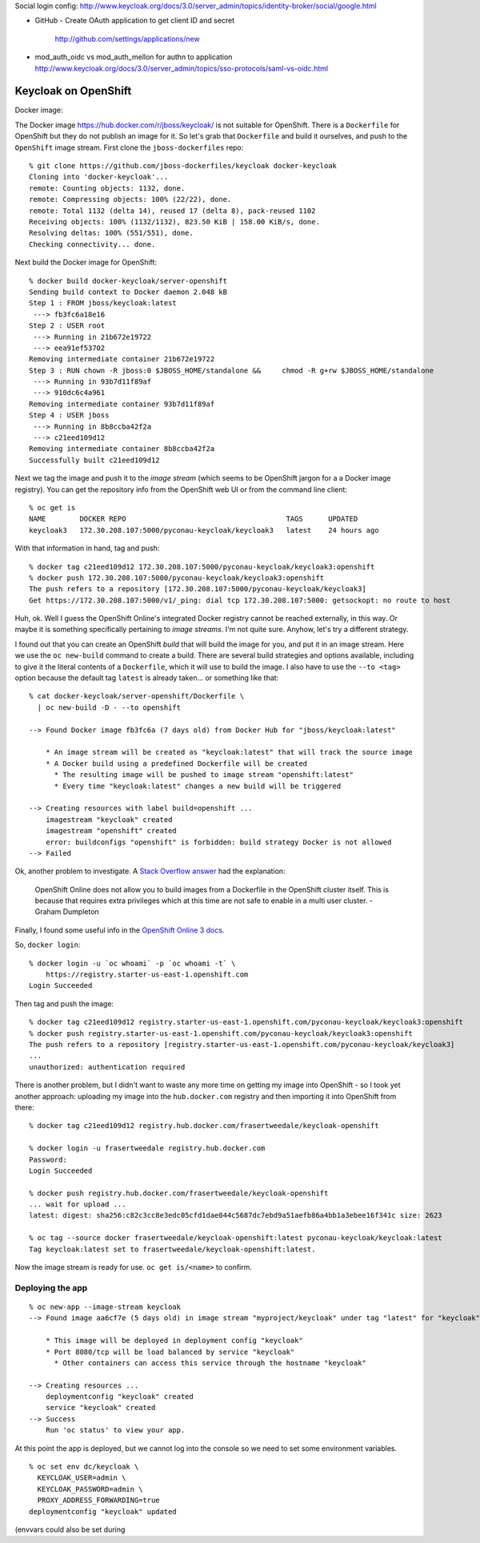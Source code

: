 
Social login config:
http://www.keycloak.org/docs/3.0/server_admin/topics/identity-broker/social/google.html

- GitHub
  - Create OAuth application to get client ID and secret
    http://github.com/settings/applications/new

- mod_auth_oidc vs mod_auth_mellon for authn to application
  http://www.keycloak.org/docs/3.0/server_admin/topics/sso-protocols/saml-vs-oidc.html

Keycloak on OpenShift
---------------------

Docker image: 

The Docker image https://hub.docker.com/r/jboss/keycloak/ is not
suitable for OpenShift.  There is a ``Dockerfile`` for OpenShift but
they do not publish an image for it.  So let's grab that
``Dockerfile`` and build it ourselves, and push to the ``OpenShift``
image stream.  First clone the ``jboss-dockerfiles`` repo::

  % git clone https://github.com/jboss-dockerfiles/keycloak docker-keycloak
  Cloning into 'docker-keycloak'...
  remote: Counting objects: 1132, done.
  remote: Compressing objects: 100% (22/22), done.
  remote: Total 1132 (delta 14), reused 17 (delta 8), pack-reused 1102
  Receiving objects: 100% (1132/1132), 823.50 KiB | 158.00 KiB/s, done.
  Resolving deltas: 100% (551/551), done.
  Checking connectivity... done.

Next build the Docker image for OpenShift::

  % docker build docker-keycloak/server-openshift
  Sending build context to Docker daemon 2.048 kB
  Step 1 : FROM jboss/keycloak:latest
   ---> fb3fc6a18e16
  Step 2 : USER root
   ---> Running in 21b672e19722
   ---> eea91ef53702
  Removing intermediate container 21b672e19722
  Step 3 : RUN chown -R jboss:0 $JBOSS_HOME/standalone &&     chmod -R g+rw $JBOSS_HOME/standalone
   ---> Running in 93b7d11f89af
   ---> 910dc6c4a961
  Removing intermediate container 93b7d11f89af
  Step 4 : USER jboss
   ---> Running in 8b8ccba42f2a
   ---> c21eed109d12
  Removing intermediate container 8b8ccba42f2a
  Successfully built c21eed109d12

Next we tag the image and push it to the *image stream* (which seems
to be OpenShift jargon for a a Docker image registry).  You can get
the repository info from the OpenShift web UI or from the command
line client::

  % oc get is
  NAME        DOCKER REPO                                      TAGS      UPDATED
  keycloak3   172.30.208.107:5000/pyconau-keycloak/keycloak3   latest    24 hours ago

With that information in hand, tag and push::

  % docker tag c21eed109d12 172.30.208.107:5000/pyconau-keycloak/keycloak3:openshift
  % docker push 172.30.208.107:5000/pyconau-keycloak/keycloak3:openshift
  The push refers to a repository [172.30.208.107:5000/pyconau-keycloak/keycloak3]
  Get https://172.30.208.107:5000/v1/_ping: dial tcp 172.30.208.107:5000: getsockopt: no route to host

Huh, ok.  Well I guess the OpenShift Online's integrated Docker
registry cannot be reached externally, in this way.  Or maybe it is
something specifically pertaining to *image streams*.  I'm not quite
sure.  Anyhow, let's try a different strategy.

I found out that you can create an OpenShift *build* that will build
the image for you, and put it in an image stream.  Here we use the
``oc new-build`` command to create a build.  There are several build
strategies and options available, including to give it the literal
contents of a ``Dockerfile``, which it will use to build the image.
I also have to use the ``--to <tag>`` option because the default tag
``latest`` is already taken... or something like that::

  % cat docker-keycloak/server-openshift/Dockerfile \
    | oc new-build -D - --to openshift

  --> Found Docker image fb3fc6a (7 days old) from Docker Hub for "jboss/keycloak:latest"

      * An image stream will be created as "keycloak:latest" that will track the source image
      * A Docker build using a predefined Dockerfile will be created
        * The resulting image will be pushed to image stream "openshift:latest"
        * Every time "keycloak:latest" changes a new build will be triggered

  --> Creating resources with label build=openshift ...
      imagestream "keycloak" created
      imagestream "openshift" created
      error: buildconfigs "openshift" is forbidden: build strategy Docker is not allowed
  --> Failed

Ok, another problem to investigate.  A `Stack Overflow answer`_ had
the explanation:

  OpenShift Online does not allow you to build images from a
  Dockerfile in the OpenShift cluster itself. This is because that
  requires extra privileges which at this time are not safe to
  enable in a multi user cluster. - Graham Dumpleton

.. _Stack Overflow answer: https://stackoverflow.com/a/44337918/4148211


Finally, I found some useful info in the `OpenShift Online 3 docs`_.

.. _OpenShift Online 3 docs: https://docs.openshift.com/online/dev_guide/managing_images.html#accessing-the-internal-registry

So, ``docker login``::

  % docker login -u `oc whoami` -p `oc whoami -t` \
      https://registry.starter-us-east-1.openshift.com
  Login Succeeded

Then tag and push the image::

  % docker tag c21eed109d12 registry.starter-us-east-1.openshift.com/pyconau-keycloak/keycloak3:openshift
  % docker push registry.starter-us-east-1.openshift.com/pyconau-keycloak/keycloak3:openshift
  The push refers to a repository [registry.starter-us-east-1.openshift.com/pyconau-keycloak/keycloak3]
  ...
  unauthorized: authentication required

There is another problem, but I didn't want to waste any more time
on getting my image into OpenShift - so I took yet another approach:
uploading my image into the ``hub.docker.com`` registry and then
importing it into OpenShift from there::

  % docker tag c21eed109d12 registry.hub.docker.com/frasertweedale/keycloak-openshift

  % docker login -u frasertweedale registry.hub.docker.com
  Password:
  Login Succeeded

  % docker push registry.hub.docker.com/frasertweedale/keycloak-openshift
  ... wait for upload ...
  latest: digest: sha256:c82c3cc8e3edc05cfd1dae044c5687dc7ebd9a51aefb86a4bb1a3ebee16f341c size: 2623

  % oc tag --source docker frasertweedale/keycloak-openshift:latest pyconau-keycloak/keycloak:latest
  Tag keycloak:latest set to frasertweedale/keycloak-openshift:latest.

Now the image stream is ready for use.  ``oc get is/<name>`` to
confirm.


Deploying the app
^^^^^^^^^^^^^^^^^

::

  % oc new-app --image-stream keycloak
  --> Found image aa6cf7e (5 days old) in image stream "myproject/keycloak" under tag "latest" for "keycloak"

      * This image will be deployed in deployment config "keycloak"
      * Port 8080/tcp will be load balanced by service "keycloak"
        * Other containers can access this service through the hostname "keycloak"

  --> Creating resources ...
      deploymentconfig "keycloak" created
      service "keycloak" created
  --> Success
      Run 'oc status' to view your app.

At this point the app is deployed, but we cannot log into the
console so we need to set some environment variables.

::

  % oc set env dc/keycloak \
    KEYCLOAK_USER=admin \
    KEYCLOAK_PASSWORD=admin \
    PROXY_ADDRESS_FORWARDING=true
  deploymentconfig "keycloak" updated

(envvars could also be set during 
